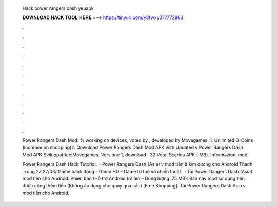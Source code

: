   Hack power rangers dash yeuapk
  
  
  
  𝐃𝐎𝐖𝐍𝐋𝐎𝐀𝐃 𝐇𝐀𝐂𝐊 𝐓𝐎𝐎𝐋 𝐇𝐄𝐑𝐄 ===> https://tinyurl.com/y3fwxy37?772863
  
  
  
  .
  
  
  
  .
  
  
  
  .
  
  
  
  .
  
  
  
  .
  
  
  
  .
  
  
  
  .
  
  
  
  .
  
  
  
  .
  
  
  
  .
  
  
  
  .
  
  
  
  .
  
  Power Rangers Dash Mod: % working on devices, voted by , developed by Movegames. 1. Unlimited G-Coins (increase on shopping)2. Download Power Rangers Dash Mod APK with Updated v  Power Rangers Dash Mod APK Sviluppatrice:Movegames. Versione 1, download | 32 Vota. Scarica APK ( MB). Informazioni mod.
  
  Power Rangers Dash Hack Tutorial.  · Power Rangers Dash (Asia) v mod tiền & kim cương cho Android Thanh Trung 27 27/03/ Game hành động - Game HD - Game trí tuệ và chiến thuật.  · Tải Power Rangers Dash (Asia) mod tiền cho Android. Phiên bản (Hỗ trợ Android trở lên – Dung lượng: 75 MB): Bản này mod sử dụng tiền được cộng thêm tiền (Không áp dụng cho quay quả cầu) [Free Shopping]. Tải Power Rangers Dash Asia v mod tiền cho Android.
